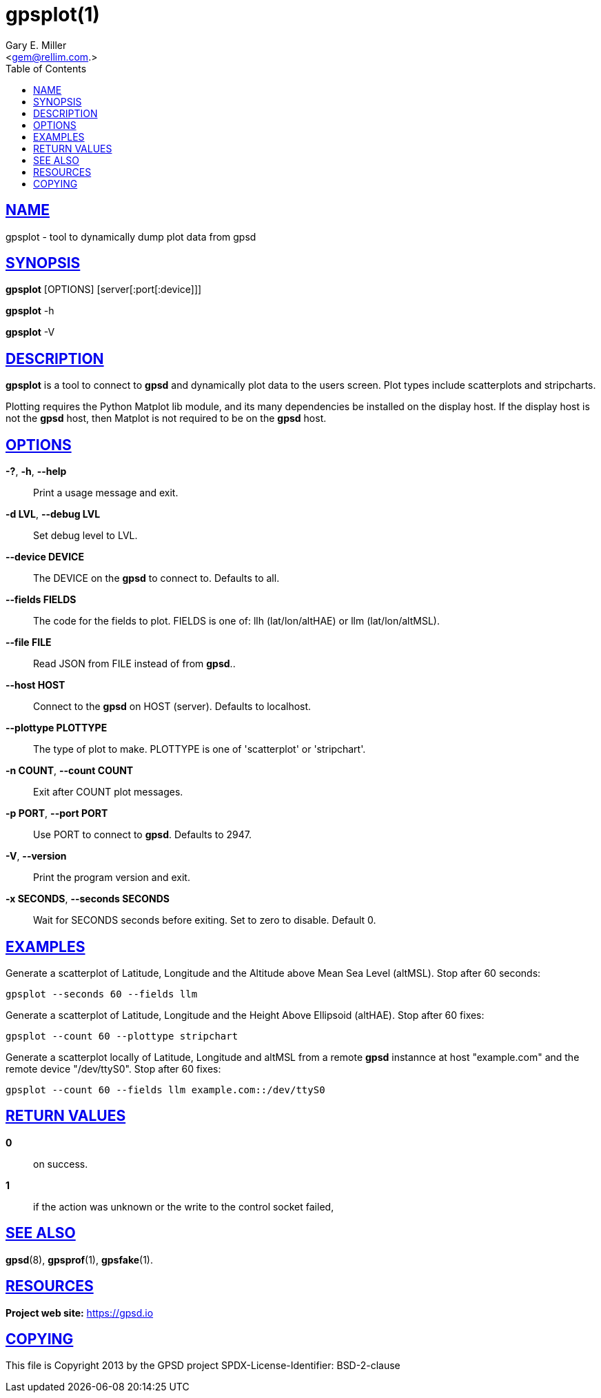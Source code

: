 = gpsplot(1)
:author: Gary E. Miller
:date: 19 January 2021
:email: <gem@rellim.com.>
:keywords: gps, gpsplot, scatterplot. strip chart
:manmanual: GPSD Documentation
:mansource: The GPSD Project
:robots: index,follow
:sectlinks:
:toc: left
:type: manpage
:webfonts!:

== NAME

gpsplot - tool to dynamically dump plot data from gpsd

== SYNOPSIS

*gpsplot* [OPTIONS] [server[:port[:device]]]

*gpsplot* -h

*gpsplot* -V

== DESCRIPTION

*gpsplot* is a tool to connect to *gpsd* and dynamically plot data to the
users screen. Plot types include scatterplots and stripcharts.

Plotting requires the Python Matplot lib module, and its many
dependencies be installed on the display host.  If the display
host is not the *gpsd* host, then Matplot is not required to be on the
*gpsd* host.

== OPTIONS

*-?*, *-h*, *--help*::
  Print a usage message and exit.
*-d LVL*, *--debug LVL*::
  Set debug level to LVL.
*--device DEVICE*::
  The DEVICE on the *gpsd* to connect to. Defaults to all.
*--fields FIELDS*::
  The code for the fields to plot. FIELDS is one of: llh
  (lat/lon/altHAE) or llm (lat/lon/altMSL).
*--file FILE*::
  Read JSON from FILE instead of from *gpsd*..
*--host HOST*::
  Connect to the *gpsd* on HOST (server). Defaults to localhost.
*--plottype PLOTTYPE*::
  The type of plot to make. PLOTTYPE is one of 'scatterplot'
  or 'stripchart'.
*-n COUNT*, *--count COUNT*::
  Exit after COUNT plot messages.
*-p PORT*, *--port PORT*::
  Use PORT to connect to *gpsd*. Defaults to 2947.
*-V*, *--version*::
  Print the program version and exit.
*-x SECONDS*, *--seconds SECONDS*::
  Wait for SECONDS seconds before exiting. Set to zero to disable.
  Default 0.

== EXAMPLES

Generate a scatterplot of Latitude, Longitude and the Altitude above
Mean Sea Level (altMSL). Stop after 60 seconds:

----
gpsplot --seconds 60 --fields llm
----

Generate a scatterplot of Latitude, Longitude and the Height Above
Ellipsoid (altHAE). Stop after 60 fixes:

----
gpsplot --count 60 --plottype stripchart
----

Generate a scatterplot locally of Latitude, Longitude and altMSL from a
remote *gpsd* instannce at host "example.com" and the remote device
"/dev/ttyS0". Stop after 60 fixes:

----
gpsplot --count 60 --fields llm example.com::/dev/ttyS0
----

== RETURN VALUES

*0*:: on success.
*1*:: if the action was unknown or the write to the control socket failed,

== SEE ALSO

*gpsd*(8), *gpsprof*(1), *gpsfake*(1).

== RESOURCES

*Project web site:* https://gpsd.io

== COPYING

This file is Copyright 2013 by the GPSD project
SPDX-License-Identifier: BSD-2-clause
